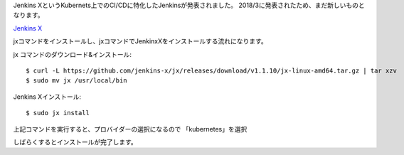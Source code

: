 Jenkins XというKubernets上でのCI/CDに特化したJenkinsが発表されました。
2018/3に発表されたため、まだ新しいものとなります。

`Jenkins X <http://jenkins-x.io/>`_

jxコマンドをインストールし、jxコマンドでJenkinxXをインストールする流れになります。

jx コマンドのダウンロード&インストール::

    $ curl -L https://github.com/jenkins-x/jx/releases/download/v1.1.10/jx-linux-amd64.tar.gz | tar xzv
    $ sudo mv jx /usr/local/bin

Jenkins Xインストール::

    $ sudo jx install

上記コマンドを実行すると、プロバイダーの選択になるので 「kubernetes」を選択


しばらくするとインストールが完了します。



